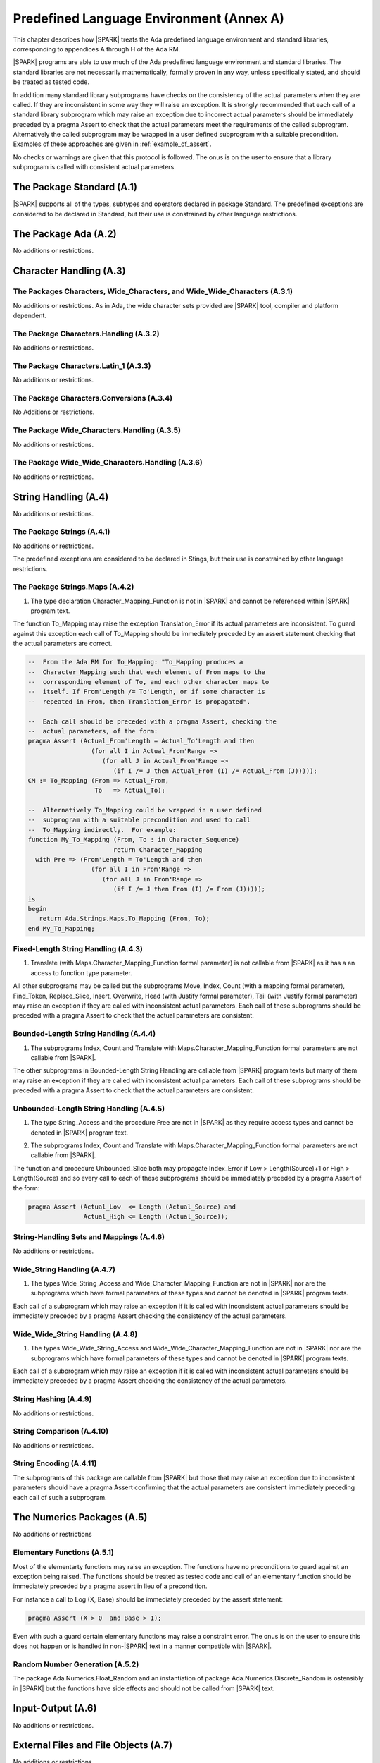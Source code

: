 Predefined Language Environment (Annex A)
=========================================

This chapter describes how |SPARK| treats the Ada predefined
language environment and standard libraries, corresponding
to appendices A through H of the Ada RM.

|SPARK| programs are able to use much of the Ada predefined language
environment and standard libraries. The standard libraries are not
necessarily mathematically, formally proven in any way, unless
specifically stated, and should be treated as tested code.

In addition many standard library subprograms have checks on the
consistency of the actual parameters when they are called.  If they
are inconsistent in some way they will raise an exception.  It is
strongly recommended that each call of a standard library subprogram
which may raise an exception due to incorrect actual parameters should
be immediately preceded by a pragma Assert to check that the actual
parameters meet the requirements of the called subprogram.
Alternatively the called subprogram may be wrapped in a user defined
subprogram with a suitable precondition.  Examples of these approaches
are given in :ref:`example_of_assert`.

No checks or warnings are given that this protocol is followed.  The
onus is on the user to ensure that a library subprogram is called with
consistent actual parameters.

.. todo:: Provide suitable preconditions on library subprograms using
          raise expressions for compatibility with Ada 2012. Post release 1.

.. todo:: Provide detail on Standard Libraries.
          To be completed in a post-Release 1 version of this document. This targeting applies
          to all ToDos in this chapter.

The Package Standard (A.1)
--------------------------

|SPARK| supports all of the types, subtypes and operators declared in package Standard.
The predefined exceptions are considered to be declared in Standard, but their use is
constrained by other language restrictions.

The Package Ada (A.2)
---------------------

No additions or restrictions.

.. todo:: Should we say here which packages are supported in |SPARK| or which ones aren't
   supported?  How much of the standard library will be available, and in which run-time
   profiles?

Character Handling (A.3)
------------------------

The Packages Characters, Wide_Characters, and Wide_Wide_Characters (A.3.1)
~~~~~~~~~~~~~~~~~~~~~~~~~~~~~~~~~~~~~~~~~~~~~~~~~~~~~~~~~~~~~~~~~~~~~~~~~~

No additions or restrictions.  As in Ada, the wide character sets
provided are |SPARK| tool, compiler and platform dependent.


The Package Characters.Handling (A.3.2)
~~~~~~~~~~~~~~~~~~~~~~~~~~~~~~~~~~~~~~~

No additions or restrictions.

The Package Characters.Latin_1 (A.3.3)
~~~~~~~~~~~~~~~~~~~~~~~~~~~~~~~~~~~~~~

No additions or restrictions.

The Package Characters.Conversions (A.3.4)
~~~~~~~~~~~~~~~~~~~~~~~~~~~~~~~~~~~~~~~~~~

No Additions or restrictions.

The Package Wide_Characters.Handling (A.3.5)
~~~~~~~~~~~~~~~~~~~~~~~~~~~~~~~~~~~~~~~~~~~~

No additions or restrictions.

The Package Wide_Wide_Characters.Handling (A.3.6)
~~~~~~~~~~~~~~~~~~~~~~~~~~~~~~~~~~~~~~~~~~~~~~~~~

No additions or restrictions.

String Handling (A.4)
---------------------

No additions or restrictions.

The Package Strings (A.4.1)
~~~~~~~~~~~~~~~~~~~~~~~~~~~

No additions or restrictions.

The predefined exceptions are considered to be declared in Stings, but their use is
constrained by other language restrictions.

.. _example_of_assert:

The Package Strings.Maps (A.4.2)
~~~~~~~~~~~~~~~~~~~~~~~~~~~~~~~~

.. _tu-nk-the-package-strings.maps-01:

1. The type declaration Character_Mapping_Function is not in |SPARK| and
   cannot be referenced within |SPARK| program text.

.. _etu-the-package-strings.maps:

The function To_Mapping may raise the exception Translation_Error if
its actual parameters are inconsistent.  To guard against this
exception each call of To_Mapping should be immediately preceded by an
assert statement checking that the actual parameters are correct.

.. centered:: **Examples**

.. code-block:: ada

   --  From the Ada RM for To_Mapping: "To_Mapping produces a
   --  Character_Mapping such that each element of From maps to the
   --  corresponding element of To, and each other character maps to
   --  itself. If From'Length /= To'Length, or if some character is
   --  repeated in From, then Translation_Error is propagated".

   --  Each call should be preceded with a pragma Assert, checking the
   --  actual parameters, of the form:
   pragma Assert (Actual_From'Length = Actual_To'Length and then
                    (for all I in Actual_From'Range =>
                       (for all J in Actual_From'Range =>
                          (if I /= J then Actual_From (I) /= Actual_From (J)))));
   CM := To_Mapping (From => Actual_From,
                     To   => Actual_To);

   --  Alternatively To_Mapping could be wrapped in a user defined
   --  subprogram with a suitable precondition and used to call
   --  To_Mapping indirectly.  For example:
   function My_To_Mapping (From, To : in Character_Sequence)
                          return Character_Mapping
     with Pre => (From'Length = To'Length and then
                    (for all I in From'Range =>
                       (for all J in From'Range =>
                          (if I /= J then From (I) /= From (J)))));
   is
   begin
      return Ada.Strings.Maps.To_Mapping (From, To);
   end My_To_Mapping;

Fixed-Length String Handling (A.4.3)
~~~~~~~~~~~~~~~~~~~~~~~~~~~~~~~~~~~~

.. _tu-nk-fixed-length-string-handling-01:

1. Translate (with Maps.Character_Mapping_Function formal parameter)
   is not callable from |SPARK| as it has a an access to function type
   parameter.

.. _etu-fixed-length-string-handling:

All other subprograms may be called but the subprograms Move, Index,
Count (with a mapping formal parameter), Find_Token, Replace_Slice,
Insert, Overwrite, Head (with Justify formal parameter), Tail (with
Justify formal parameter) may raise an exception if they are called
with inconsistent actual parameters. Each call of these subprograms
should be preceded with a pragma Assert to check that the actual
parameters are consistent.

Bounded-Length String Handling (A.4.4)
~~~~~~~~~~~~~~~~~~~~~~~~~~~~~~~~~~~~~~

.. _tu-nk-bounded-length-string-handling-01:

1. The subprograms Index, Count and Translate with
   Maps.Character_Mapping_Function formal parameters are not callable
   from |SPARK|.

.. _etu-bounded-length-string-handling:

The other subprograms in Bounded-Length String Handling are callable
from |SPARK| program texts but many of them may raise an exception if
they are called with inconsistent actual parameters.  Each call of
these subprograms should be preceded with a pragma Assert to check
that the actual parameters are consistent.

Unbounded-Length String Handling (A.4.5)
~~~~~~~~~~~~~~~~~~~~~~~~~~~~~~~~~~~~~~~~

.. _tu-nk-unbounded-length-string-handling-01:

1. The type String_Access and the procedure Free are not in |SPARK| as
   they require access types and cannot be denoted in |SPARK| program text.

.. _tu-nk-unbounded-length-string-handling-02:

2. The subprograms Index, Count and Translate with
   Maps.Character_Mapping_Function formal parameters are not callable
   from |SPARK|.

.. _etu-unbounded-length-string-handling:

The function and procedure Unbounded_Slice both may propagate
Index_Error if Low > Length(Source)+1 or High > Length(Source) and so
every call to each of these subprograms should be immediately preceded
by a pragma Assert of the form:

.. code-block:: ada

   pragma Assert (Actual_Low  <= Length (Actual_Source) and
                  Actual_High <= Length (Actual_Source));

String-Handling Sets and Mappings (A.4.6)
~~~~~~~~~~~~~~~~~~~~~~~~~~~~~~~~~~~~~~~~~

No additions or restrictions.

Wide_String Handling (A.4.7)
~~~~~~~~~~~~~~~~~~~~~~~~~~~~

.. _tu-nk-wide-string-handling-01:

1. The types Wide_String_Access and Wide_Character_Mapping_Function
   are not in |SPARK| nor are the subprograms which have formal
   parameters of these types and cannot be denoted in |SPARK| program
   texts.

.. _etu-wide-string-handling:

Each call of a subprogram which may raise an exception if it is called
with inconsistent actual parameters should be immediately preceded by
a pragma Assert checking the consistency of the actual parameters.

Wide_Wide_String Handling (A.4.8)
~~~~~~~~~~~~~~~~~~~~~~~~~~~~~~~~~

.. _tu-nk-wide-wide-string-handling-01:

1. The types Wide_Wide_String_Access and Wide_Wide_Character_Mapping_Function
   are not in |SPARK| nor are the subprograms which have formal
   parameters of these types and cannot be denoted in |SPARK| program
   texts.

.. _etu-wide-wide-string-handling:

Each call of a subprogram which may raise an exception if it is called
with inconsistent actual parameters should be immediately preceded by
a pragma Assert checking the consistency of the actual parameters.

String Hashing (A.4.9)
~~~~~~~~~~~~~~~~~~~~~~

No additions or restrictions.

String Comparison (A.4.10)
~~~~~~~~~~~~~~~~~~~~~~~~~~

No additions or restrictions.

String Encoding (A.4.11)
~~~~~~~~~~~~~~~~~~~~~~~~

The subprograms of this package are callable from |SPARK| but those
that may raise an exception due to inconsistent parameters should have
a pragma Assert confirming that the actual parameters are consistent
immediately preceding each call of such a subprogram.

The Numerics Packages (A.5)
---------------------------

No additions or restrictions

Elementary Functions (A.5.1)
~~~~~~~~~~~~~~~~~~~~~~~~~~~~

Most of the elementarty functions may raise an exception.  The
functions have no preconditions to guard against an exception being
raised. The functions should be treated as tested code and call of an
elementary function should be immediately preceded by a pragma assert
in lieu of a precondition.

For instance a call to Log (X, Base) should be immediately preceded by
the assert statement:

.. code-block:: ada

  pragma Assert (X > 0  and Base > 1);

Even with such a guard certain elementary functions may raise a
constraint error. The onus is on the user to ensure this does not
happen or is handled in non-|SPARK| text in a manner compatible with
|SPARK|.

Random Number Generation (A.5.2)
~~~~~~~~~~~~~~~~~~~~~~~~~~~~~~~~

The package Ada.Numerics.Float_Random and an instantiation of package
Ada.Numerics.Discrete_Random is ostensibly in |SPARK| but the functions
have side effects and should not be called from |SPARK| text.

Input-Output (A.6)
------------------

No additions or restrictions.

External Files and File Objects (A.7)
-------------------------------------

No additions or restrictions.

Sequential and Direct Files (A.8)
---------------------------------

No additions or restrictions.

The Generic Package Sequential_IO (A.8.1)
~~~~~~~~~~~~~~~~~~~~~~~~~~~~~~~~~~~~~~~~~

An instantiation of Sequential_IO will ostensibly be in |SPARK| but in
use it may give rise to flow-errors as the effect of reads and writes
is not captured in the subprogram contracts. Calls to its subprograms
may raise IO_Exceptions based on external events.

File Management (A.8.2)
~~~~~~~~~~~~~~~~~~~~~~~

No additions or restrictions.

Sequential Input-Output Operations (A.8.3)
~~~~~~~~~~~~~~~~~~~~~~~~~~~~~~~~~~~~~~~~~~
No additions or restrictions.

The Generic Package Direct_IO (A.8.4)
~~~~~~~~~~~~~~~~~~~~~~~~~~~~~~~~~~~~~

An instantiation of Direct_IO will ostensibly be in |SPARK| but in use
it may give rise to flow-errors as the effect of reads and writes is
not captured in the subprogram contracts. Calls to its subprograms may
raise IO_Exceptions based on external events.


Direct Input-Output Operations (A.8.5)
~~~~~~~~~~~~~~~~~~~~~~~~~~~~~~~~~~~~~~

No additions or restrictions.

The Generic Package Storage_IO (A.9)
------------------------------------

An instantiation of Storage_IO will ostensibly be in |SPARK| but in
use it may give rise to flow-errors as the effect of reads and writes
is not captured in the subprogram contracts. Calls to its subprograms
may raise IO_Exceptions based on external events.

Text Input-Output (A.10)
------------------------

No additions or restrictions.

The Package Text_IO (A.10.1)
~~~~~~~~~~~~~~~~~~~~~~~~~~~~

Ada.Text_IO is ostensibly in |SPARK| except for the type File_Access
and the functions which return this type. The use Ada.Text_IO may give
rise to flow-errors as the effect of reads and writes is not captured
in the subprogram contracts.  The Ada.Text_IO.Get_Line functions
should not be called as they have a side effect of reading data from a
file and updating its file pointers. The subprograms Set_Input,
Set_Output and Set_Error should not be called as they introduce an
alias to the file passed as a parameter. Calls to the subprograms of
Ada.Text_IO may raise IO_Exceptions based on external events.

Text File Management (A.10.2)
~~~~~~~~~~~~~~~~~~~~~~~~~~~~~

No additions or restrictions.

Default Input, Output and Error Files (A.10.3)
~~~~~~~~~~~~~~~~~~~~~~~~~~~~~~~~~~~~~~~~~~~~~~

The subprograms Ada.Text_IO.Set_Input, Ada.Text_IO.Set_Output and
Ada.Text_IO.Set_Error should not be called from |SPARK| program text
as they introduce an alias of the file parameter.

Specification of Line and Page Lengths (A.10.4)
~~~~~~~~~~~~~~~~~~~~~~~~~~~~~~~~~~~~~~~~~~~~~~~

No additions or restrictions.

Operations on Columns, Lines and Pages (A.10.5)
~~~~~~~~~~~~~~~~~~~~~~~~~~~~~~~~~~~~~~~~~~~~~~~

No additions or restrictions.

Get and Put Procedures (A.10.6)
~~~~~~~~~~~~~~~~~~~~~~~~~~~~~~~

No additions or restrictions.

Input-Output of Characters and Strings (A.10.7)
~~~~~~~~~~~~~~~~~~~~~~~~~~~~~~~~~~~~~~~~~~~~~~~

The functions Ada.Text_IO.Get_Line should not be called from |SPARK|
program text as the functions have a side effect of reading from a
file.

Input-Output for Integer Types (A.10.8)
~~~~~~~~~~~~~~~~~~~~~~~~~~~~~~~~~~~~~~~

No additions or restrictions.

Input-Output for Real Types (A.10.9)
~~~~~~~~~~~~~~~~~~~~~~~~~~~~~~~~~~~~

No additions or restrictions.

Input-Output for Enumeration Types (A.10.10)
~~~~~~~~~~~~~~~~~~~~~~~~~~~~~~~~~~~~~~~~~~~~

No additions or restrictions.

Input-Output for Bounded Strings (A.10.11)
~~~~~~~~~~~~~~~~~~~~~~~~~~~~~~~~~~~~~~~~~~

An instantiation of Bounded_IO will ostensibly be in |SPARK| but in
use it may give rise to flow-errors as the effect of reads and writes
is not captured in the subprogram contracts. Calls to its subprograms
may raise IO_Exceptions based on external events.


Input-Output of Unbounded Strings (A.10.12)
~~~~~~~~~~~~~~~~~~~~~~~~~~~~~~~~~~~~~~~~~~~

Ada.Text_IO.Unbounded_IO is ostensibly in |SPARK| but in use it may
give rise to flow-errors as the effect of reads and writes is not
captured in the subprogram contracts. Calls to its subprograms may
raise IO_Exceptions based on external events.

The functions Ada.Text_IO.Unbounded_IO.Get_Line should not be called
from |SPARK| program text as the functions have a side effect of
reading from a file.

Wide Text Input-Output and Wide Wide Text Input-Output (A.11)
-------------------------------------------------------------

These packages have the same constraints as was discussed for Ada.Text_IO.

Stream Input-Output (A.12)
--------------------------

Stream input and output is not supported by |SPARK| and the use of the
package Ada.Streams.Stream_IO and the child packages of Ada.Text_IO
concerned with streams is not permitted in |SPARK| program text.

Exceptions in Input-Output (A.13)
---------------------------------

The exceptions declared in package Ada.IO_Exceptions which are raised
by the Ada input-output subprograms are in |SPARK| but the exceptions
cannot be handled in |SPARK| program text.

File Sharing (A.14)
-------------------

File sharing is not permitted in |SPARK|, since it may introduce an alias.

The Package Command_Line (A.15)
-------------------------------

The package Command_Line is in |SPARK| except that the function
Argument may propagate Constraint_Error. To avoid this exception each
call to Argument should be immediately preceded by the assertion:

.. code-block:: ada

   pragma Assert (Number <= Argument_Count);

where Number represents the actual parameter to the function Argument.

The Package Directories (A.16)
------------------------------

The package Directories is ostensibly in |SPARK| but in use it may
give rise to flow-errors as the effect of reads and writes is not
captured in the subprogram contracts. Calls to its subprograms may
raise IO_Exceptions based on external events.

The Package Environment_Variables (A.17)
----------------------------------------

The package Environment_Variables is ostensibly mostly in |SPARK| but
in use it may give rise to flow-errors as the effect of reads and
writes is not captured in the subprogram contracts. Calls to its
subprograms may raise IO_Exceptions based on external events.

The procedure Iterate is not in |SPARK|.

Containers (A.18)
-----------------

The standard Ada container libraries are not supported in |SPARK|.

An implementation may choose to provide alternative container
libraries whose specifications are in |SPARK| and are intended to
support formal verification.

The Package Locales (A.19)
--------------------------

No additions or restrictions.

Interface to Other Languages (Annex B)
--------------------------------------

This section describes features for mixed-language programming in
|SPARK|, covering facilities offered by Ada's Annex B.

Package ``Interfaces`` can be used in |SPARK|, including its
intrinsic "Shift" and "Rotate" functions.

Other packages are not directly supported.

The pragma ``Unchecked_Union`` is not permitted in |SPARK|.

Systems Programming (Annex C)
-----------------------------

This section describes features for systems programming in
|SPARK|, covering facilities offered by Ada's Annex C.

Almost all of the facilities offered by this Annex are
out of scope for |SPARK| and so are not supported.

Pragma Discard_Names (C.5)
~~~~~~~~~~~~~~~~~~~~~~~~~~

Pragma Discard_Names is not permitted in |SPARK|, since its
use can lead to implementation defined behaviour at run time.

Shared Variable Control (C.6)
~~~~~~~~~~~~~~~~~~~~~~~~~~~~~

The following restrictions are applied to the declaration of volatile types
and objects in |SPARK|:

.. centered:: **Legality Rules**

.. _tu-shared_variable_control-01:

1. A volatile representation aspect may only be applied to an
   ``object_declaration`` or a ``full_type_declaration``.

.. _tu-shared_variable_control-02:

2. A component of a non-volatile type declaration shall not be volatile.

.. todo:: This may require determining whether a private type is volatile.

.. todo:: The above two rules may be relaxed in a future version.

.. _tu-shared_variable_control-03:

3. A discriminant shall not be volatile.

.. _tu-shared_variable_control-04:

4. Neither a discriminated type nor an object of such a type shall be volatile.

.. _tu-shared_variable_control-05:

5. Neither a tagged type nor an object of such a type shall be volatile.

.. _tu-shared_variable_control-06:

6. An effectively volatile object shall only be declared at library-level.

.. _etu-shared_variable_control:

Real-Time Systems (Annex D)
---------------------------

This annex deals almost exclusively with tasking, and so is
naturally not yet supported in the Release 1 of |SPARK|.

The package ``Ada.Real_Time`` may be used, although the
function ``Ada.Real_Time.Clock`` is not seen as accessing
a volatile state.

Distributed Systems (Annex E)
-----------------------------

|SPARK| does not support the distributed systems annex.

Information Systems (Annex F)
-----------------------------

The ``Machine_Radix`` aspect and attribute are permitted in |SPARK|.

The package ``Ada.Decimal`` may be used, although it declares
constants whose values are implementation defined.

The packages ``Ada.Text_IO.Editing`` and its "Wide" variants are
not directly supported in |SPARK|.

Numerics (Annex G)
------------------

This section describes features for numerical programming in |SPARK|,
covering facilities offered by Ada's Annex G.

Packages declared in this Annex are usable in |SPARK|, although
many details are implementation defined.

Implementations (both compilers and verification tools) should
document how both *strict mode* and *relaxed mode* are implemented
and their effect on verification and performance.

High Integrity Systems (Annex H)
--------------------------------

|SPARK| fully supports the requirements of Ada's Annex H.
